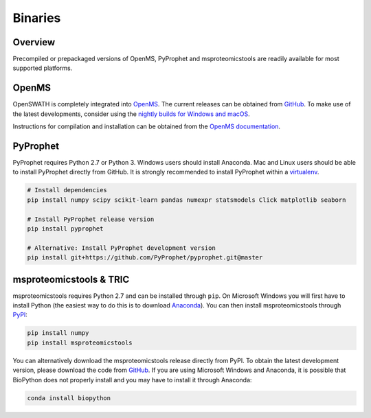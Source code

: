 Binaries
========

Overview
--------

Precompiled or prepackaged versions of OpenMS, PyProphet and msproteomicstools are readily available for most supported platforms. 

OpenMS
------
OpenSWATH is completely integrated into `OpenMS <http://www.openms.org>`_. The current releases can be obtained from `GitHub <https://github.com/OpenMS/OpenMS/releases>`_. To make use of the latest developments, consider using the `nightly builds for Windows and macOS <https://abibuilder.informatik.uni-tuebingen.de/archive/openms/OpenMSInstaller/nightly/>`_.

Instructions for compilation and installation can be obtained from the `OpenMS documentation <http://ftp.mi.fu-berlin.de/pub/OpenMS/release-documentation/html/index.html>`_.

PyProphet
---------

PyProphet requires Python 2.7 or Python 3. Windows users should install Anaconda. Mac and Linux users should be able to install PyProphet directly from GitHub. It is strongly recommended to install PyProphet within a `virtualenv <https://virtualenv.pypa.io/en/stable/userguide/>`_.

.. code-block:: bash

   # Install dependencies
   pip install numpy scipy scikit-learn pandas numexpr statsmodels Click matplotlib seaborn
   
   # Install PyProphet release version
   pip install pyprophet

   # Alternative: Install PyProphet development version
   pip install git+https://github.com/PyProphet/pyprophet.git@master


msproteomicstools & TRIC
------------------------
msproteomicstools requires Python 2.7 and can be installed through ``pip``. On Microsoft Windows you will first have to install Python (the easiest way to do this is to download `Anaconda <https://www.continuum.io/anaconda-overview>`_). You can then install msproteomicstools through `PyPI <https://pypi.python.org/pypi/msproteomicstools>`_:

.. code-block:: bash

   pip install numpy
   pip install msproteomicstools

You can alternatively download the msproteomicstools release directly from PyPI. To obtain the latest development version, please download the code from `GitHub <https://github.com/msproteomicstools/msproteomicstools>`_. If you are using Microsoft Windows and Anaconda, it is possible that BioPython does not properly install and you may have to install it through Anaconda:

.. code-block:: bash

   conda install biopython


